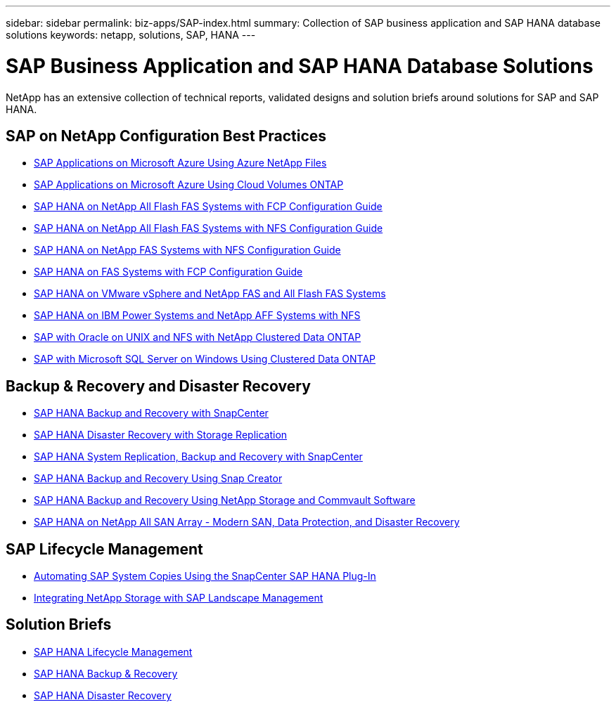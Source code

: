 ---
sidebar: sidebar
permalink: biz-apps/SAP-index.html
summary: Collection of SAP business application and SAP HANA database solutions
keywords: netapp, solutions, SAP, HANA
---

= SAP Business Application and SAP HANA Database Solutions
:hardbreaks:
:nofooter:
:icons: font
:linkattrs:
:table-stripes: odd
:imagesdir: ./media/

[.lead]
NetApp has an extensive collection of technical reports, validated designs and solution briefs around solutions for SAP and SAP HANA.

== SAP on NetApp Configuration Best Practices

* https://www.netapp.com/us/media/tr-4746.pdf[SAP Applications on Microsoft Azure Using Azure NetApp Files]
* https://www.netapp.com/us/media/tr-4757.pdf[SAP Applications on Microsoft Azure Using Cloud Volumes ONTAP]
* https://www.netapp.com/us/media/tr-4436.pdf[SAP HANA on NetApp All Flash FAS Systems with FCP Configuration Guide]
* https://www.netapp.com/us/media/tr-4435.pdf[SAP HANA on NetApp All Flash FAS Systems with NFS Configuration Guide]
* https://www.netapp.com/us/media/tr-4290.pdf[SAP HANA on NetApp FAS Systems with NFS Configuration Guide]
* https://www.netapp.com/us/media/tr-4436.pdf[SAP HANA on FAS Systems with FCP Configuration Guide]
* https://www.netapp.com/us/media/tr-4338.pdf[SAP HANA on VMware vSphere and NetApp FAS and All Flash FAS Systems]
* https://www.netapp.com/us/media/tr-4821.pdf[SAP HANA on IBM Power Systems and NetApp AFF Systems with NFS]
* https://www.netapp.com/us/media/tr-4250.pdf[SAP with Oracle on UNIX and NFS with NetApp Clustered Data ONTAP]
* https://www.netapp.com/us/media/tr-4467.pdf[SAP with Microsoft SQL Server on Windows Using Clustered Data ONTAP]

== Backup & Recovery and Disaster Recovery

* https://www.netapp.com/us/media/tr-4614.pdf[SAP HANA Backup and Recovery with SnapCenter]
* https://www.netapp.com/us/media/tr-4646.pdf[SAP HANA Disaster Recovery with Storage Replication]
* https://www.netapp.com/us/media/tr-4719.pdf[SAP HANA System Replication, Backup and Recovery with SnapCenter]
* https://www.netapp.com/us/media/tr-4313.pdf[SAP HANA Backup and Recovery Using Snap Creator]
* https://www.netapp.com/us/media/tr-4711.pdf[SAP HANA Backup and Recovery Using NetApp Storage and Commvault Software]
* https://www.netapp.com/us/media/nva-1147-design.pdf[SAP HANA on NetApp All SAN Array - Modern SAN, Data Protection, and Disaster Recovery]

== SAP Lifecycle Management

* https://www.netapp.com/us/media/tr-4667.pdf[Automating SAP System Copies Using the SnapCenter SAP HANA Plug-In]
* https://www.netapp.com/us/media/tr-4018.pdf[Integrating NetApp Storage with SAP Landscape Management]

== Solution Briefs

* https://www.netapp.com/us/media/sb-3978.pdf[SAP HANA Lifecycle Management]
* https://www.netapp.com/us/media/sb-3965.pdf[SAP HANA Backup & Recovery]
* https://www.netapp.com/us/media/sb-3968.pdf[SAP HANA Disaster Recovery]

